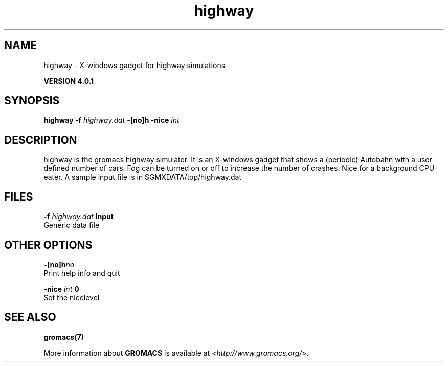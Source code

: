 .TH highway 1 "Thu 16 Oct 2008" "" "GROMACS suite, VERSION 4.0.1"
.SH NAME
highway - X-windows gadget for highway simulations

.B VERSION 4.0.1
.SH SYNOPSIS
\f3highway\fP
.BI "\-f" " highway.dat "
.BI "\-[no]h" ""
.BI "\-nice" " int "
.SH DESCRIPTION
\&highway is the gromacs highway simulator. It is an X\-windows
\&gadget that shows a (periodic) Autobahn with a user defined
\&number of cars. Fog can be turned on or off to increase the
\&number of crashes. Nice for a background CPU\-eater. A sample
\&input file is in $GMXDATA/top/highway.dat
.SH FILES
.BI "\-f" " highway.dat" 
.B Input
 Generic data file 

.SH OTHER OPTIONS
.BI "\-[no]h"  "no    "
 Print help info and quit

.BI "\-nice"  " int" " 0" 
 Set the nicelevel

.SH SEE ALSO
.BR gromacs(7)

More information about \fBGROMACS\fR is available at <\fIhttp://www.gromacs.org/\fR>.
